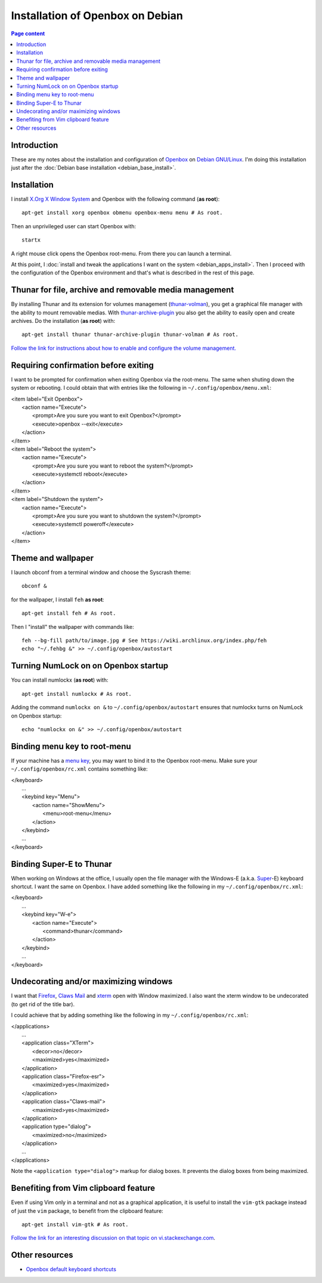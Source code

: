 Installation of Openbox on Debian
=================================

.. contents:: Page content
  :local:
  :backlinks: entry

.. highlight:: shell


Introduction
------------

These are my notes about the installation and configuration of `Openbox
<https://en.wikipedia.org/wiki/Openbox>`_ on `Debian GNU/Linux
<https://www.debian.org>`_. I'm doing this installation just after the
:doc:`Debian base installation <debian_base_install>`.


Installation
------------

.. index::
  pair: Debian; installer
  single: Openbox
  single: X.org
  single: X Window

I install `X.Org X Window System <https://www.x.org>`_ and Openbox with the
following command (**as root**)::

  apt-get install xorg openbox obmenu openbox-menu menu # As root.

Then an unprivileged user can start Openbox with::

  startx

A right mouse click opens the Openbox root-menu. From there you can launch a
terminal.

At this point, I :doc:`install and tweak the applications I want on the system
<debian_apps_install>`. Then I proceed with the configuration of
the Openbox environment and that's what is described in the rest of this page.


Thunar for file, archive and removable media management
-------------------------------------------------------

.. index::
  pair: Thunar; volume management
  pair: Thunar; archive management
  single: thunar-volman
  single: thunar-archive-plugin

By installing Thunar and its extension for volumes management (`thunar-volman
<https://goodies.xfce.org/projects/thunar-plugins/thunar-volman>`_), you get a
graphical file manager with the ability to mount removable medias. With
`thunar-archive-plugin
<https://goodies.xfce.org/projects/thunar-plugins/thunar-archive-plugin>`_ you
also get the ability to easily open and create archives. Do the installation
(**as root**) with::

  apt-get install thunar thunar-archive-plugin thunar-volman # As root.

`Follow the link for instructions about how to enable and configure the volume
management. <https://docs.xfce.org/xfce/thunar/using-removable-media#managing_removable_drives_and_media>`_


Requiring confirmation before exiting
-------------------------------------

.. index::
  pair: Openbox root-menu; prompting for confirmation
  single: ~/.config/openbox/menu.xml

I want to be prompted for confirmation when exiting Openbox via the root-menu.
The same when shuting down the system or rebooting. I could obtain that with
entries like the following in ``~/.config/openbox/menu.xml``:

|     <item label="Exit Openbox">
|       <action name="Execute">
|         <prompt>Are you sure you want to exit Openbox?</prompt>
|         <execute>openbox --exit</execute>
|       </action>
|     </item>
|     <item label="Reboot the system">
|       <action name="Execute">
|         <prompt>Are you sure you want to reboot the system?</prompt>
|         <execute>systemctl reboot</execute>
|       </action>
|     </item>
|     <item label="Shutdown the system">
|       <action name="Execute">
|         <prompt>Are you sure you want to shutdown the system?</prompt>
|         <execute>systemctl poweroff</execute>
|       </action>
|     </item>


Theme and wallpaper
-------------------

.. index::
  single: feh
  single: wallpaper
  pair: Openbox; theme

I launch obconf from a terminal window and choose the Syscrash theme::

  obconf &

for the wallpaper, I install ``feh`` **as root**::

  apt-get install feh # As root.

Then I "install" the wallpaper with commands like::

  feh --bg-fill path/to/image.jpg # See https://wiki.archlinux.org/index.php/feh
  echo "~/.fehbg &" >> ~/.config/openbox/autostart


Turning NumLock on on Openbox startup
-------------------------------------

.. index::
  single: numlockx
  single: NumLock
  single: ~/.config/openbox/autostart

You can install numlockx (**as root**) with::

  apt-get install numlockx # As root.

Adding the command ``numlockx on &`` to ``~/.config/openbox/autostart`` ensures
that numlockx turns on NumLock on Openbox startup::

  echo "numlockx on &" >> ~/.config/openbox/autostart


Binding menu key to root-menu
-----------------------------

.. index::
  single: menu key
  single: ~/.config/openbox/rc.xml

If your machine has a `menu key <https://en.wikipedia.org/wiki/Menu_key>`_, you
may want to bind it to the Openbox root-menu. Make sure your
``~/.config/openbox/rc.xml`` contains something like:

|   </keyboard>
|     ...
|     <keybind key="Menu">
|       <action name="ShowMenu">
|         <menu>root-menu</menu>
|       </action>
|     </keybind>
|     ...
|   </keyboard>


Binding Super-E to Thunar
-------------------------

.. index::
  single: Windows key
  single: Super key
  single: ~/.config/openbox/rc.xml

When working on Windows at the office, I usually open the file manager with the
Windows-E (a.k.a.
`Super <https://en.wikipedia.org/wiki/Super_key_(keyboard_button)>`_-E)
keyboard shortcut. I want the same on Openbox. I have added something like the
following in my ``~/.config/openbox/rc.xml``:

|   </keyboard>
|     ...
|     <keybind key="W-e">
|       <action name="Execute">
|         <command>thunar</command>
|       </action>
|     </keybind>
|     ...
|   </keyboard>


Undecorating and/or maximizing windows
--------------------------------------

.. index::
  single: xterm
  single: Firefox ESR
  single: Claws Mail
  pair: Openbox; window decoration
  pair: Openbox; window maximizing
  single: ~/.config/openbox/rc.xml

I want that `Firefox <https://www.mozilla.org/firefox>`_, `Claws Mail
<https://www.claws-mail.org>`_ and `xterm
<https://en.wikipedia.org/wiki/Xterm>`_ open with Window maximized. I also want
the xterm window to be undecorated (to get rid of the title bar).

I could achieve that by adding something like the following in my
``~/.config/openbox/rc.xml``:

|   </applications>
|     ...
|     <application class="XTerm">
|       <decor>no</decor>
|       <maximized>yes</maximized>
|     </application>
|     <application class="Firefox-esr">
|       <maximized>yes</maximized>
|     </application>
|     <application class="Claws-mail">
|       <maximized>yes</maximized>
|     </application>
|     <application type="dialog">
|       <maximized>no</maximized>
|     </application>
|     ...
|   </applications>

Note the ``<application type="dialog">`` markup for dialog boxes. It prevents
the dialog boxes from being maximized.


Benefiting from Vim clipboard feature
-------------------------------------

.. index::
  pair: Vim; clipboard
  single: vim-gtk

Even if using Vim only in a terminal and not as a graphical application, it is
useful to install the ``vim-gtk`` package instead of just the ``vim`` package,
to benefit from the clipboard feature::

  apt-get install vim-gtk # As root.

`Follow the link for an interesting discussion on that topic on
vi.stackexchange.com
<https://vi.stackexchange.com/questions/13564/why-is-vim-for-debian-compiled-without-clipboard>`_.


Other resources
---------------

* `Openbox default keyboard shortcuts <https://defkey.com/openbox-shortcuts>`_

